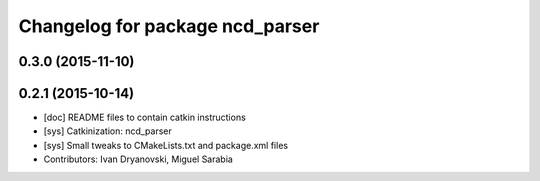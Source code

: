 ^^^^^^^^^^^^^^^^^^^^^^^^^^^^^^^^
Changelog for package ncd_parser
^^^^^^^^^^^^^^^^^^^^^^^^^^^^^^^^

0.3.0 (2015-11-10)
------------------

0.2.1 (2015-10-14)
------------------
* [doc] README files to contain catkin instructions
* [sys] Catkinization: ncd_parser
* [sys] Small tweaks to CMakeLists.txt and package.xml files
* Contributors: Ivan Dryanovski, Miguel Sarabia

